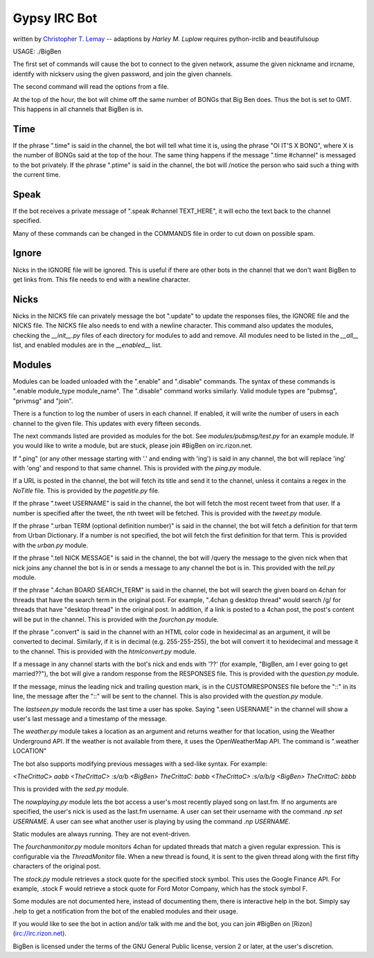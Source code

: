 .. _Christopher T. Lemay: http://thecrittac.us/
.. _Harley M. Luplow: http://harleyluplow.com

Gypsy IRC Bot
==================
written by `Christopher T. Lemay`_ -- adaptions by `Harley M. Luplow`
requires python-irclib and beautifulsoup


USAGE: ./BigBen

The first set of commands will cause the bot to connect to the given network, assume the given
nickname and ircname, identify with nickserv using the given password, and join
the given channels.

The second command will read the options from a file.

At the top of the hour, the bot will chime off the same number of BONGs that Big
Ben does. Thus the bot is set to GMT. This happens in all channels that BigBen
is in.

Time
~~~~~
If the phrase ".time" is said in the channel, the bot will tell what time it is,
using the phrase "OI IT'S X BONG", where X is the number of BONGs said at the
top of the hour.
The same thing happens if the message ".time #channel" is messaged to the bot privately.
If the phrase ".ptime" is said in the channel, the bot will /notice the person
who said such a thing with the current time.

Speak
~~~~~~~~
If the bot receives a private message of ".speak #channel TEXT_HERE", it will
echo the text back to the channel specified.

Many of these commands can be changed in the COMMANDS file in order to cut down on possible spam.

Ignore
~~~~~~~~
Nicks in the IGNORE file will be ignored. This is useful if there are other
bots in the channel that we don't want BigBen to get links from. This file
needs to end with a newline character.

Nicks
~~~~~~~~
Nicks in the NICKS file can privately message the bot ".update" to update the
responses files, the IGNORE file and the NICKS file. The NICKS file also
needs to end with a newline character. This command also updates the modules,
checking the `__init__.py` files of each directory for modules to add and
remove. All modules need to be listed in the `__all__` list, and enabled
modules are in the `__enabled__` list.

Modules
~~~~~~~~
Modules can be loaded unloaded with the ".enable" and ".disable" commands.
The syntax of these commands is ".enable module_type module_name". The
".disable" command works similarly. Valid module types are "pubmsg", "privmsg"
and "join".

There is a function to log the number of users in each channel. If enabled,
it will write the number of users in each channel to the given file. This updates with
every fifteen seconds.

The next commands listed are provided as modules for the bot. See `modules/pubmsg/test.py`
for an example module. If you would like to write a module, but are stuck, please join #BigBen
on irc.rizon.net.

If ".ping" (or any other message starting with '.' and ending with 'ing') is said in any
channel, the bot will replace 'ing' with 'ong' and respond to that same channel. This is
provided with the `ping.py` module. 

If a URL is posted in the channel, the bot will fetch its title and send it to the
channel, unless it contains a regex in the `NoTitle` file. This is provided by the
`pagetitle.py` file.

If the phrase ".tweet USERNAME" is said in the channel, the bot will fetch the
most recent tweet from that user. If a number is specified after the tweet, the
nth tweet will be fetched. This is provided with the `tweet.py` module.

If the phrase ".urban TERM (optional definition number)" is said in the channel,
the bot will fetch a definition for that term from Urban Dictionary. If a number
is not specified, the bot will fetch the first definition for that term. This is
provided with the `urban.py` module.

If the phrase ".tell NICK MESSAGE" is said in the channel, the bot will /query
the message to the given nick when that nick joins any channel the bot is in or
sends a message to any channel the bot is in. This provided with the `tell.py`
module.

If the phrase ".4chan BOARD SEARCH_TERM" is said in the channel, the bot will
search the given board on 4chan for threads that have the search term in the
original post. For example, ".4chan g desktop thread" would search /g/ for
threads that have "desktop thread" in the original post. In addition, if a
link is posted to a 4chan post, the post's content will be put in the channel.
This is provided with the `fourchan.py` module. 

If the phrase ".convert" is said in the channel with an HTML color code in
hexidecimal as an argument, it will be converted to decimal. Similarly, if
it is in decimal (e.g. 255-255-255), the bot will convert it to hexidecimal
and message it to the channel. This is provided with the `htmlconvert.py` module.

If a message in any channel starts with the bot's nick and ends with '??' (for example,
"BigBen, am I ever going to get married??"), the bot will give a random response from the
RESPONSES file. This is provided with the `question.py` module.

If the message, minus the leading nick and trailing question mark, is in the
CUSTOMRESPONSES file before the "::" in its line, the message after the "::"
will be sent to the channel. This is also provided with the `question.py` module.

The `lastseen.py` module records the last time a user has spoke. Saying
".seen USERNAME" in the channel will show a user's last message and a timestamp
of the message.

The `weather.py` module takes a location as an argument and returns weather for
that location, using the Weather Underground API. If the weather is not
available from there, it uses the OpenWeatherMap API. The command is
".weather LOCATION"

The bot also supports modifying previous messages with a sed-like syntax. For
example:

`<TheCrittaC> aabb`
`<TheCrittaC> :s/a/b`
`<BigBen> TheCrittaC: babb`
`<TheCrittaC> :s/a/b/g`
`<BigBen> TheCrittaC: bbbb`

This is provided with the `sed.py` module.

The `nowplaying.py` module lets the bot access a user's most recently played
song on last.fm. If no arguments are specified, the user's nick is used as
the last.fm username. A user can set their username with the command
`.np set USERNAME`. A user can see what another user is playing by using the
command `.np USERNAME`.

Static modules are always running. They are not event-driven.

The `fourchanmonitor.py` module monitors 4chan for updated threads that match
a given regular expression. This is configurable via the `ThreadMonitor` file.
When a new thread is found, it is sent to the given thread along with the first
fifty characters of the original post.

The `stock.py` module retrieves a stock quote for the specified stock symbol.
This uses the Google Finance API. For example, .stock F would retrieve a stock
quote for Ford Motor Company, which has the stock symbol F.

Some modules are not documented here, instead of documenting them, there is
interactive help in the bot. Simply say .help to get a notification from the
bot of the enabled modules and their usage.

If you would like to see the bot in action and/or talk with me and the bot, you
can join #BigBen on [Rizon](irc://irc.rizon.net).

BigBen is licensed under the terms of the GNU General Public license, version
2 or later, at the user's discretion.
